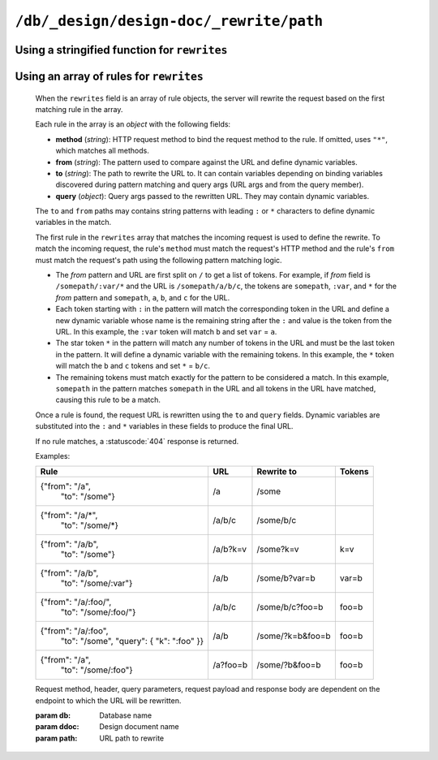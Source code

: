 .. Licensed under the Apache License, Version 2.0 (the "License"); you may not
.. use this file except in compliance with the License. You may obtain a copy of
.. the License at
..
..   http://www.apache.org/licenses/LICENSE-2.0
..
.. Unless required by applicable law or agreed to in writing, software
.. distributed under the License is distributed on an "AS IS" BASIS, WITHOUT
.. WARRANTIES OR CONDITIONS OF ANY KIND, either express or implied. See the
.. License for the specific language governing permissions and limitations under
.. the License.

.. _api/ddoc/rewrite:

========================================
``/db/_design/design-doc/_rewrite/path``
========================================

.. http:any:: /{db}/_design/{ddoc}/_rewrite/{path}
    :synopsis: Rewrites HTTP request for the specified path by using stored
               array of routing rules or JavaScript function

    Rewrites the specified path by rules defined in the specified design
    document. The rewrite rules are defined by the ``rewrites`` field of the
    design document. The ``rewrites`` field can either be a *string* containing
    the a rewrite function or an *array* of rule definitions.

Using a stringified function for ``rewrites``
^^^^^^^^^^^^^^^^^^^^^^^^^^^^^^^^^^^^^^^^^^^^^

.. versionadded:: 2.0

    When the ``rewrites`` field is a stringified function, the query server is used
    to pre-process and route requests.

    The function takes a :ref:`request2_object`.

    The return value of the function will cause the server to rewrite the
    request to a new location or immediately return a response.

    To rewrite the request, return an object containing the following
    properties:

    - **path** (*string*): Rewritten path.
    - **query** (*array*): Rewritten query. If omitted, the original
      query keys are used.
    - **headers** (*object*): Rewritten headers. If omitted, the original
      request headers are used.
    - **method** (*string*): HTTP method of rewritten request (``"GET"``,
      ``"POST"``, etc). If omitted, the original request method is used.
    - **body** (*string*): Body for ``"POST"``/``"PUT"`` requests. If omitted,
      the original request body is used.

    To immediately respond to the request, return an object containing the
    following properties:

    - **code** (*number*): Returned HTTP status code (``200``, ``404``, etc).
    - **body** (*string*): Body of the response to user.

    **Example A**. Restricting access.

    .. code-block:: javascript

        function(req2) {
          var path = req2.path.slice(4),
            isWrite = /^(put|post|delete)$/i.test(req2.method),
            isFinance = req2.userCtx.roles.indexOf("finance") > -1;
          if (path[0] == "finance" && isWrite && !isFinance) {
            // Deny writes to  DB "finance" for users
            // having no "finance" role
            return {
              code: 403,
              body: JSON.stringify({
                error: "forbidden".
                reason: "You are not allowed to modify docs in this DB"
              })
            };
          }
          // Pass through all other requests
          return { path: "../../../" + path.join("/") };
        }

    **Example B**. Different replies for JSON and HTML requests.

    .. code-block:: javascript

        function(req2) {
          var path = req2.path.slice(4),
            h = headers,
            wantsJson = (h.Accept || "").indexOf("application/json") > -1,
            reply = {};
          if (!wantsJson) {
            // Here we should prepare reply object
            // for plain HTML pages
          } else {
            // Pass through JSON requests
            reply.path = "../../../"+path.join("/");
          }
          return reply;
        }

Using an array of rules for ``rewrites``
^^^^^^^^^^^^^^^^^^^^^^^^^^^^^^^^^^^^^^^^

    When the ``rewrites`` field is an array of rule objects, the server will
    rewrite the request based on the first matching rule in the array.

    Each rule in the array is an *object* with the following fields:

    - **method** (*string*): HTTP request method to bind the request method to
      the rule. If omitted, uses ``"*"``, which matches all methods.
    - **from** (*string*): The pattern used to compare against the URL and
      define dynamic variables.
    - **to** (*string*): The path to rewrite the URL to. It can contain
      variables depending on binding variables discovered during pattern
      matching and query args (URL args and from the query member).
    - **query** (*object*): Query args passed to the rewritten URL. They may
      contain dynamic variables.

    The ``to`` and ``from`` paths may contains string patterns with leading
    ``:`` or ``*`` characters to define dynamic variables in the match.

    The first rule in the ``rewrites`` array that matches the incoming request
    is used to define the rewrite. To match the incoming request, the
    rule's ``method`` must match the request's HTTP method and the rule's
    ``from`` must match the request's path using the following pattern matching
    logic.

    - The *from* pattern and URL are first split on ``/`` to get a list of
      tokens. For example, if *from* field is ``/somepath/:var/*`` and the URL
      is ``/somepath/a/b/c``, the tokens are ``somepath``, ``:var``, and
      ``*`` for the *from* pattern and ``somepath``, ``a``, ``b``, and
      ``c`` for the URL.
    - Each token starting with ``:`` in the pattern will match the
      corresponding token in the URL and define a new dynamic variable whose
      name is the remaining string after the ``:`` and value is the token from
      the URL. In this example, the ``:var`` token will match ``b``
      and set ``var`` = ``a``.
    - The star token ``*`` in the pattern will match any number of tokens in
      the URL and must be the last token in the pattern. It will define a
      dynamic variable with the remaining tokens. In this example, the ``*``
      token will match the ``b`` and ``c`` tokens and set ``*`` =
      ``b/c``.
    - The remaining tokens must match exactly for the pattern to be considered
      a match. In this example, ``somepath`` in the pattern matches
      ``somepath`` in the URL and all tokens in the URL have matched, causing
      this rule to be a match.

    Once a rule is found, the request URL is rewritten using the ``to`` and
    ``query`` fields. Dynamic variables are substituted into the ``:`` and
    ``*`` variables in these fields to produce the final URL.

    If no rule matches, a :statuscode:`404` response is returned.

    Examples:

    +-----------------------------------+----------+------------------+-------+
    |               Rule                |    URL   |  Rewrite to      | Tokens|
    +===================================+==========+==================+=======+
    | {"from": "/a",                    | /a       | /some            |       |
    |  "to": "/some"}                   |          |                  |       |
    +-----------------------------------+----------+------------------+-------+
    | {"from": "/a/\*",                 | /a/b/c   | /some/b/c        |       |
    |  "to": "/some/\*}                 |          |                  |       |
    +-----------------------------------+----------+------------------+-------+
    | {"from": "/a/b",                  | /a/b?k=v | /some?k=v        | k=v   |
    |  "to": "/some"}                   |          |                  |       |
    +-----------------------------------+----------+------------------+-------+
    | {"from": "/a/b",                  | /a/b     | /some/b?var=b    | var=b |
    |  "to": "/some/:var"}              |          |                  |       |
    +-----------------------------------+----------+------------------+-------+
    | {"from": "/a/:foo/",              | /a/b/c   | /some/b/c?foo=b  | foo=b |
    |  "to": "/some/:foo/"}             |          |                  |       |
    +-----------------------------------+----------+------------------+-------+
    | {"from": "/a/:foo",               | /a/b     | /some/?k=b&foo=b | foo=b |
    |  "to": "/some",                   |          |                  |       |
    |  "query": { "k": ":foo" }}        |          |                  |       |
    +-----------------------------------+----------+------------------+-------+
    | {"from": "/a",                    | /a?foo=b | /some/?b&foo=b   | foo=b |
    |  "to": "/some/:foo"}              |          |                  |       |
    +-----------------------------------+----------+------------------+-------+

    Request method, header, query parameters, request payload and response body
    are dependent on the endpoint to which the URL will be rewritten.

    :param db: Database name
    :param ddoc: Design document name
    :param path: URL path to rewrite
